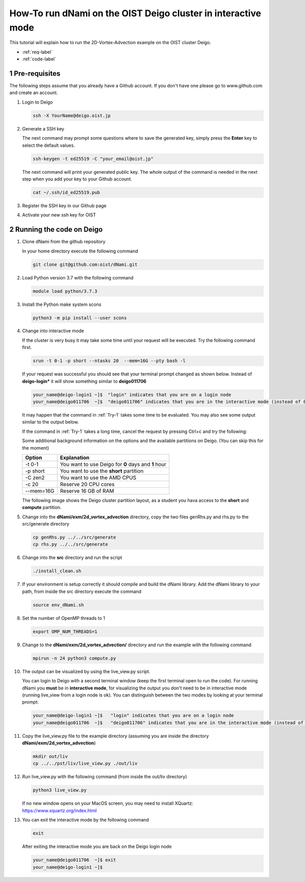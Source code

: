 How-To run dNami on the OIST Deigo cluster in interactive mode
**************************************************************
This tutorial will explain how to run the 2D-Vortex-Advection example 
on the OIST cluster Deigo. 

* :ref:`req-label` 
* :ref:`code-label`

.. sectnum::


.. _req-label:

==============
Pre-requisites
==============

The following steps assume that you already have a Github account.
If you don't have one please go to www.github.com and create an account.

.. highlight:: sh


#. Login to Deigo

   .. code-block:: bash

      ssh -X YourName@deigo.oist.jp

#. Generate a SSH key 

   The next command may prompt some questions where to save the generated key, simply
   press the **Enter** key to select the default values.

   .. code-block:: bash

      ssh-keygen -t ed25519 -C "your_email@oist.jp"

   The next command will print your generated public key. The whole output of the
   command is needed in the next step when you add your key to your Github account.

   .. code-block:: bash

      cat ~/.ssh/id_ed25519.pub

#. Register the SSH key in our Github page	

   .. image:: img/g1.jpg
      :width: 100%

#. Activate your new ssh key for OIST	

   .. image:: img/g2.jpg
      :width: 100%

.. _code-label:

=========================
Running the code on Deigo
=========================

#. Clone dNami from the github repository

   In your home directory execute the following command

   .. code-block:: bash

    git clone git@github.com:oist/dNami.git

#. Load Python version 3.7 with the following command
    
   .. code-block:: bash

    module load python/3.7.3

#. Install the Python make system scons

   .. code-block:: bash

    python3 -m pip install --user scons

#. Change into interactive mode
   
   If the cluster is very busy it may take some time until your request will be executed.
   Try the following command first.


   .. code-block:: bash
      :name: Try-1
  
      srun -t 0-1 -p short --ntasks 20  --mem=16G --pty bash -l
    
   If your request was successful you should see that your terminal prompt changed as shown below.
   Instead of **deigo-login*** it will show something similar to **deigo011706**

   .. code-block:: bash

      your_name@deigo-login1 ~]$  "login" indicates that you are on a login node
      your_name@deigo011706  ~]$  "deigo011706" indicates that you are in the interactive mode (instead of 011706 it could also be a different number)

   It may happen that the command in :ref:`Try-1` takes some time to be evaluated.
   You may also see some output similar to the output below. 

   .. code-block:: bash
      :caption: The change into the interactive mode was successful

      srun: job 3783215 queued and waiting for resources
      srun: job 3783215 has been allocated resources

   If the command in :ref:`Try-1` takes a long time, cancel the request by pressing Ctrl+c and try
   the following:

   .. code-block:: bash
      :caption: Try to change into the interactive mode on another partition
      :name: Try-2

      srun -t 0-1 -p compute --ntasks 20  --mem=16G --pty bash -l

   Some additional background information on the options and the available partitions on Deigo.
   (You can skip this for the moment)

   +-----------+------------------------------------------------------+
   | Option    | Explanation                                          |
   +===========+======================================================+
   | -t 0-1    | You want to use Deigo for **0** days and **1** hour  | 
   +-----------+------------------------------------------------------+
   | -p short  | You want to use the **short** partition              | 
   +-----------+------------------------------------------------------+
   | -C zen2   | You want to use the AMD CPUS                         | 
   +-----------+------------------------------------------------------+
   | -c 20     | Reserve 20 CPU cores                                 | 
   +-----------+------------------------------------------------------+
   | --mem=16G | Reserve 16 GB of RAM                                 | 
   +-----------+------------------------------------------------------+

   The following image shows the Deigo cluster partition layout, as a student you hava access
   to the **short** and **compute** partition.
   
   .. image:: img/deigo_overview.png
      :width: 45%
   .. image:: img/deigo_partition.png
      :width: 50%

#. Change into the **dNami/exm/2d_vortex_advection** directory, copy the two files genRhs.py and rhs.py to the src/generate directory

   .. code-block:: bash

      cp genRhs.py ../../src/generate
      cp rhs.py ../../src/generate

#. Change into the **src** directory and run the script

   .. code-block:: bash

      ./install_clean.sh

#. If your environment is setup correctly it should compile and build the dNami library. Add the dNami library to your path, from inside the src directory execute the command


   .. code-block:: bash

      source env_dNami.sh

#. Set the number of OpenMP threads to 1

   .. code-block:: bash

      export OMP_NUM_THREADS=1

#. Change to the **dNami/exm/2d_vortex_advection/** directory and run the example with the following command

   .. code-block:: bash

      mpirun -n 24 python3 compute.py

#. The output can be visualized by using the live_view.py script. 

   You can login to Deigo with a second terminal window (keep the first terminal open to run the code). 
   For running dNami you **must** be in **interactive mode**, for visualizing the output you don't need to be in interactive mode (running live_view from a login node is ok).
   You can distinguish between the two modes by looking at your terminal prompt:

   .. code-block:: bash

      your_name@deigo-login1 ~]$   "login" indicates that you are on a login node
      your_name@deigo011706  ~]$   "deigo011706" indicates that you are in the interactive mode (instead of 011706 it could also be a different number)

#. Copy the live_view.py file to the example directory (assuming you are inside the directory **dNami/exm/2d_vortex_advection**)

   .. code-block:: bash

      mkdir out/liv
      cp ../../pst/liv/live_view.py ./out/liv

#. Run live_view.py with the following command (from inside the out/liv directory)

   .. code-block:: bash

     python3 live_view.py
   
   If no new window opens on your MacOS screen, you may need to install XQuartz: https://www.xquartz.org/index.html


#. You can exit the interactive mode by the following command

   .. code-block:: bash

      exit

   After exiting the interactive mode you are back on the Deigo login node

   .. code-block:: bash

      your_name@deigo011706  ~]$ exit
      your_name@deigo-login1 ~]$  


